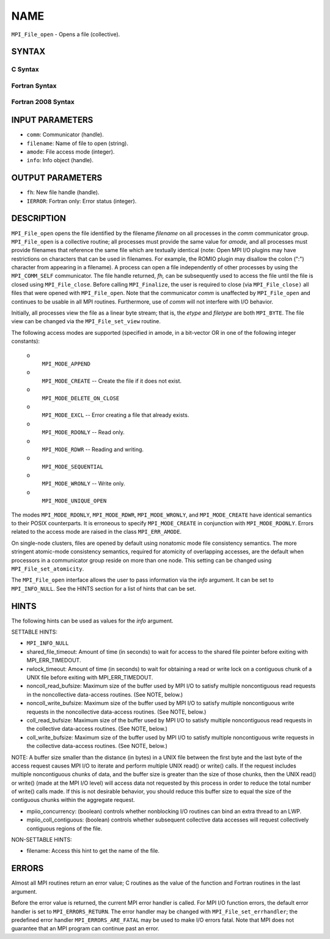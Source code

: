 NAME
~~~~

``MPI_File_open`` - Opens a file (collective).

SYNTAX
======


C Syntax
--------

.. code-block:: c
   :linenos:

   #include <mpi.h>
   int MPI_File_open(MPI_Comm comm, const char *filename,
   	int amode, MPI_Info info,
   	MPI_File *fh)

Fortran Syntax
--------------

.. code-block:: fortran
   :linenos:

   USE MPI
   ! or the older form: INCLUDE 'mpif.h'
   MPI_FILE_OPEN(COMM, FILENAME, AMODE, INFO, FH, IERROR)
   	CHARACTER*(*)	FILENAME
   	INTEGER	COMM, AMODE, INFO, FH, IERROR

Fortran 2008 Syntax
-------------------

.. code-block:: fortran
   :linenos:

   USE mpi_f08
   MPI_File_open(comm, filename, amode, info, fh, ierror)
   	TYPE(MPI_Comm), INTENT(IN) :: comm
   	CHARACTER(LEN=*), INTENT(IN) :: filename
   	INTEGER, INTENT(IN) :: amode
   	TYPE(MPI_Info), INTENT(IN) :: info
   	TYPE(MPI_File), INTENT(OUT) :: fh
   	INTEGER, OPTIONAL, INTENT(OUT) :: ierror

INPUT PARAMETERS
================

* ``comm``: Communicator (handle). 

* ``filename``: Name of file to open (string). 

* ``amode``: File access mode (integer). 

* ``info``: Info object (handle). 

OUTPUT PARAMETERS
=================

* ``fh``: New file handle (handle). 

* ``IERROR``: Fortran only: Error status (integer). 

DESCRIPTION
===========

``MPI_File_open`` opens the file identified by the filename *filename* on
all processes in the *comm* communicator group. ``MPI_File_open`` is a
collective routine; all processes must provide the same value for
*amode,* and all processes must provide filenames that reference the
same file which are textually identical (note: Open MPI I/O plugins may
have restrictions on characters that can be used in filenames. For
example, the ROMIO plugin may disallow the colon (":") character from
appearing in a filename). A process can open a file independently of
other processes by using the ``MPI_COMM_SELF`` communicator. The file handle
returned, *fh,* can be subsequently used to access the file until the
file is closed using ``MPI_File_close``. Before calling ``MPI_Finalize``, the
user is required to close (via ``MPI_File_close)`` all files that were
opened with ``MPI_File_open``. Note that the communicator *comm* is
unaffected by ``MPI_File_open`` and continues to be usable in all MPI
routines. Furthermore, use of *comm* will not interfere with I/O
behavior.

Initially, all processes view the file as a linear byte stream; that is,
the *etype* and *filetype* are both ``MPI_BYTE``. The file view can be
changed via the ``MPI_File_set_view`` routine.

The following access modes are supported (specified in amode, in a
bit-vector OR in one of the following integer constants):

 o
   ``MPI_MODE_APPEND``

 o
   ``MPI_MODE_CREATE`` -- Create the file if it does not exist.

 o
   ``MPI_MODE_DELETE_ON_CLOSE``

 o
   ``MPI_MODE_EXCL`` -- Error creating a file that already exists.

 o
   ``MPI_MODE_RDONLY`` -- Read only.

 o
   ``MPI_MODE_RDWR`` -- Reading and writing.

 o
   ``MPI_MODE_SEQUENTIAL``

 o
   ``MPI_MODE_WRONLY`` -- Write only.

 o
   ``MPI_MODE_UNIQUE_OPEN``

The modes ``MPI_MODE_RDONLY``, ``MPI_MODE_RDWR``, ``MPI_MODE_WRONLY``, and
``MPI_MODE_CREATE`` have identical semantics to their POSIX counterparts. It
is erroneous to specify ``MPI_MODE_CREATE`` in conjunction with
``MPI_MODE_RDONLY``. Errors related to the access mode are raised in the
class ``MPI_ERR_AMODE``.

On single-node clusters, files are opened by default using nonatomic
mode file consistency semantics. The more stringent atomic-mode
consistency semantics, required for atomicity of overlapping accesses,
are the default when processors in a communicator group reside on more
than one node. This setting can be changed using ``MPI_File_set_atomicity``.

The ``MPI_File_open`` interface allows the user to pass information via the
*info* argument. It can be set to ``MPI_INFO_NULL``. See the HINTS section
for a list of hints that can be set.

HINTS
=====

The following hints can be used as values for the *info* argument.

SETTABLE HINTS:

- ``MPI_INFO_NULL`` 


- shared_file_timeout: Amount of time (in seconds) to wait for access to the shared file pointer before exiting with MPI_ERR_TIMEDOUT. 


- rwlock_timeout: Amount of time (in seconds) to wait for obtaining a read or write lock on a contiguous chunk of a UNIX file before exiting with MPI_ERR_TIMEDOUT. 


- noncoll_read_bufsize: Maximum size of the buffer used by MPI I/O to satisfy multiple noncontiguous read requests in the noncollective data-access routines. (See NOTE, below.) 


- noncoll_write_bufsize: Maximum size of the buffer used by MPI I/O to satisfy multiple noncontiguous write requests in the noncollective data-access routines. (See NOTE, below.) 


- coll_read_bufsize: Maximum size of the buffer used by MPI I/O to satisfy multiple noncontiguous read requests in the collective data-access routines. (See NOTE, below.) 


- coll_write_bufsize: Maximum size of the buffer used by MPI I/O to satisfy multiple noncontiguous write requests in the collective data-access routines. (See NOTE, below.) 


NOTE: A buffer size smaller than the distance (in bytes) in a UNIX file
between the first byte and the last byte of the access request causes
MPI I/O to iterate and perform multiple UNIX read() or write() calls. If
the request includes multiple noncontiguous chunks of data, and the
buffer size is greater than the size of those chunks, then the UNIX
read() or write() (made at the MPI I/O level) will access data not
requested by this process in order to reduce the total number of write()
calls made. If this is not desirable behavior, you should reduce this
buffer size to equal the size of the contiguous chunks within the
aggregate request.

- mpiio_concurrency: (boolean) controls whether nonblocking I/O routines can bind an extra thread to an LWP. 


- mpiio_coll_contiguous: (boolean) controls whether subsequent collective data accesses will request collectively contiguous regions of the file. 


NON-SETTABLE HINTS:

- filename: Access this hint to get the name of the file. 


ERRORS
======

Almost all MPI routines return an error value; C routines as the value
of the function and Fortran routines in the last argument.

Before the error value is returned, the current MPI error handler is
called. For MPI I/O function errors, the default error handler is set to
``MPI_ERRORS_RETURN``. The error handler may be changed with
``MPI_File_set_errhandler``; the predefined error handler
``MPI_ERRORS_ARE_FATAL`` may be used to make I/O errors fatal. Note that MPI
does not guarantee that an MPI program can continue past an error.
